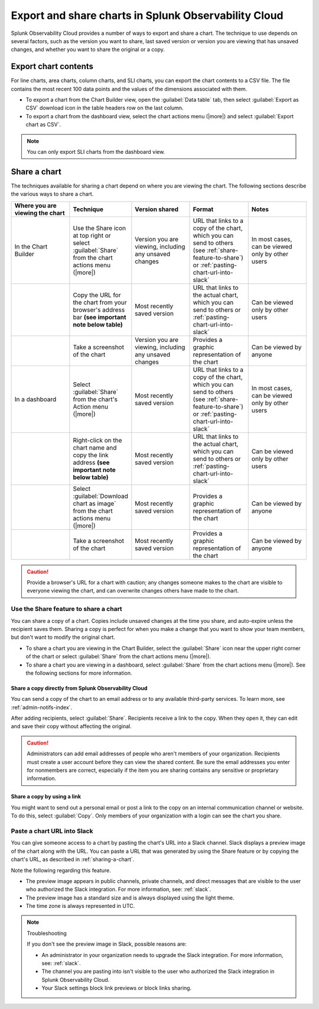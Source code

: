 .. _export-and-share-charts:

***************************************************************
Export and share charts in Splunk Observability Cloud
***************************************************************

.. meta::
    :description: Share and export charts in Splunk Observability Cloud

Splunk Observability Cloud provides a number of ways to export and share a chart. The technique to use depends on several factors, such as the version you want to share, last saved version or version you are viewing that has unsaved changes, and whether you want to share the original or a copy.

.. _exporting-chart-contents:

Export chart contents
==========================

For line charts, area charts, column charts, and SLI charts, you can export the chart contents to a CSV file. The file contains the most recent 100 data points and the values of the dimensions associated with them.

* To export a chart from the Chart Builder view, open the :guilabel:`Data table` tab, then select :guilabel:`Export as CSV` download icon in the table headers row on the last column.
* To export a chart from the dashboard view, select the chart actions menu (|more|) and select :guilabel:`Export chart as CSV`. 

.. note:: You can only export SLI charts from the dashboard view.

.. _sharing-a-chart:

Share a chart
==================

The techniques available for sharing a chart depend on where you are viewing the chart. The following sections describe the various ways to share a chart.

.. list-table::
   :header-rows: 1
   :widths: 25, 25, 25, 25, 25

   * - :strong:`Where you are viewing the chart`
     - :strong:`Technique`
     - :strong:`Version shared`
     - :strong:`Format`
     - :strong:`Notes`

   * - In the Chart Builder
     - Use the Share icon at top right or select :guilabel:`Share` from the chart actions menu (|more|)
     - Version you are viewing, including any unsaved changes
     - URL that links to a copy of the chart, which you can send to others (see :ref:`share-feature-to-share`) or :ref:`pasting-chart-url-into-slack`
     - In most cases, can be viewed only by other users

   * -
     - Copy the URL for the chart from your browser's address bar :strong:`(see important note below table)`
     - Most recently saved version
     - URL that links to the actual chart, which you can send to others or :ref:`pasting-chart-url-into-slack`
     - Can be viewed only by other users

   * -
     - Take a screenshot of the chart
     - Version you are viewing, including any unsaved changes
     - Provides a graphic representation of the chart
     - Can be viewed by anyone

   * - In a dashboard
     - Select :guilabel:`Share` from the chart's Action menu (|more|)
     - Most recently saved version
     - URL that links to a copy of the chart, which you can send to others (see :ref:`share-feature-to-share`) or :ref:`pasting-chart-url-into-slack`
     - In most cases, can be viewed only by other users

   * -
     - Right-click on the chart name and copy the link address :strong:`(see important note below table)`
     - Most recently saved version
     - URL that links to the actual chart, which you can send to others or :ref:`pasting-chart-url-into-slack`
     - Can be viewed only by other users

   * -
     - Select :guilabel:`Download chart as image` from the chart actions menu (|more|)
     - Most recently saved version
     - Provides a graphic representation of the chart
     - Can be viewed by anyone

   * -
     - Take a screenshot of the chart
     - Most recently saved version
     - Provides a graphic representation of the chart
     - Can be viewed by anyone

.. caution:: 

   
   Provide a browser's URL for a chart with caution; any changes someone makes to the chart are visible to everyone viewing the chart, and can overwrite changes others have made to the chart.

.. _share-feature-to-share:

Use the Share feature to share a chart
----------------------------------------------

You can share a copy of a chart. Copies include unsaved changes at the time you share, and auto-expire unless the recipient saves them. Sharing a copy is perfect for when you make a change that you want to show your team members, but don't want to modify the original chart.

- To share a chart you are viewing in the Chart Builder, select the :guilabel:`Share` icon near the upper right corner of the chart or select :guilabel:`Share` from the chart actions menu (|more|).

- To share a chart you are viewing in a dashboard, select :guilabel:`Share` from the chart actions menu (|more|). See the following sections for more information.

.. _share-copy-directly-from-infra-monitoring:

Share a copy directly from Splunk Observability Cloud
^^^^^^^^^^^^^^^^^^^^^^^^^^^^^^^^^^^^^^^^^^^^^^^^^^^^^^^^^^

You can send a copy of the chart to an email address or to any available third-party services. To learn more, see :ref:`admin-notifs-index`.

After adding recipients, select :guilabel:`Share`. Recipients receive a link to the copy. When they open it, they can edit and save their copy without affecting the original.

.. caution:: 

   Administrators can add email addresses of people who aren't members of your organization. Recipients must create a user account before they can view the shared content. Be sure the email addresses you enter for nonmembers are correct, especially if the item you are sharing contains any sensitive or proprietary information.

.. _share-copy-using-a-link:

Share a copy by using a link
^^^^^^^^^^^^^^^^^^^^^^^^^^^^^^^^^

You might want to send out a personal email or post a link to the copy on an internal communication channel or website. To do this, select :guilabel:`Copy`. Only members of your organization with a login can see the chart you share.

.. _pasting-chart-url-into-slack:

Paste a chart URL into Slack
---------------------------------

You can give someone access to a chart by pasting the chart's URL into a Slack channel. Slack displays a preview image of the chart along with the URL. You can paste a URL that was generated by using the Share feature or by copying the chart's URL, as described in :ref:`sharing-a-chart`.

Note the following regarding this feature.

- The preview image appears in public channels, private channels, and direct messages that are visible to the user who authorized the Slack integration. For more information, see: :ref:`slack`.

- The preview image has a standard size and is always displayed using the light theme.

- The time zone is always represented in UTC.

.. note:: Troubleshooting

   If you don't see the preview image in Slack, possible reasons are:

   - An administrator in your organization needs to upgrade the Slack integration. For more information, see: :ref:`slack`.

   - The channel you are pasting into isn't visible to the user who authorized the Slack integration in Splunk Observability Cloud.

   - Your Slack settings block link previews or block links sharing.
